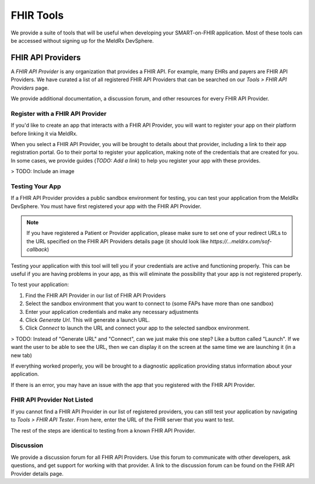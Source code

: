 FHIR Tools
===============

We provide a suite of tools that will be useful when developing your SMART-on-FHIR application. Most of these tools can be accessed without signing up for the MeldRx DevSphere.

********************
FHIR API Providers
********************

A `FHIR API Provider` is any organization that provides a FHIR API. For example, many EHRs and payers are FHIR API Providers. We have curated a list of all registered FHIR API Providers that can be searched on our `Tools > FHIR API Providers` page.

We provide additional documentation, a discussion forum, and other resources for every FHIR API Provider.

====================================
Register with a FHIR API Provider
====================================

If you'd like to create an app that interacts with a FHIR API Provider, you will want to register your app on their platform before linking it via MeldRx.

When you select a FHIR API Provider, you will be brought to details about that provider, including a link to their app registration portal. Go to their portal to register your application, making note of the credentials that are created for you. In some cases, we provide guides (`TODO: Add a link`) to help you register your app with these provides.

> TODO: Include an image

====================================
Testing Your App
====================================

If a FHIR API Provider provides a public sandbox environment for testing, you can test your application from the MeldRx DevSphere. You must have first registered your app with the FHIR API Provider.

.. note::
    If you have registered a Patient or Provider application, please make sure to set one of your redirect URLs to the URL specified on the FHIR API Providers details page (it should look like `https://...meldrx.com/sof-callback`)

Testing your application with this tool will tell you if your credentials are active and functioning properly. This can be useful if you are having problems in your app, as this will eliminate the possibility that your app is not registered properly.

To test your application:

1. Find the FHIR API Provider in our list of FHIR API Providers
2. Select the sandbox environment that you want to connect to (some FAPs have more than one sandbox)
3. Enter your application credentials and make any necessary adjustments
4. Click `Generate Url`. This will generate a launch URL.
5. Click `Connect` to launch the URL and connect your app to the selected sandbox environment.

> TODO: Instead of "Generate URL" and "Connect", can we just make this one step? Like a button called "Launch". If we want the user to be able to see the URL, then we can display it on the screen at the same time we are launching it (in a new tab)

If everything worked properly, you will be brought to a diagnostic application providing status information about your application.

If there is an error, you may have an issue with the app that you registered with the FHIR API Provider.

====================================
FHIR API Provider Not Listed
====================================

If you cannot find a FHIR API Provider in our list of registered providers, you can still test your application by navigating to `Tools > FHIR API Tester`. From here, enter the URL of the FHIR server that you want to test.

The rest of the steps are identical to testing from a known FHIR API Provider.

====================================
Discussion
====================================

We provide a discussion forum for all FHIR API Providers. Use this forum to communicate with other developers, ask questions, and get support for working with that provider. A link to the discussion forum can be found on the FHIR API Provider details page.

